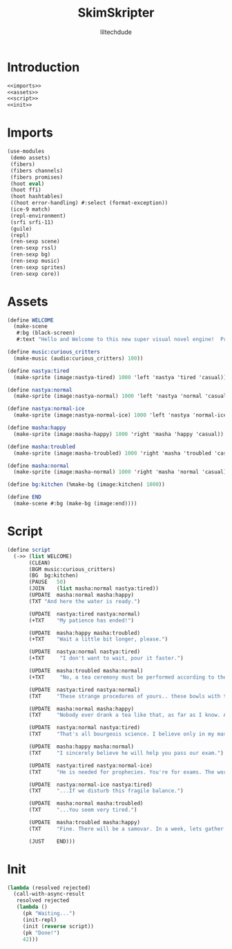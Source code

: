 #+title: SkimSkripter
#+author: liltechdude

* Introduction
#+begin_src scheme :noweb yes :tangle game.scm
<<imports>>
<<assets>>
<<script>>
<<init>>
#+end_src

* Imports
#+name: imports
#+begin_src scheme
(use-modules
 (demo assets)
 (fibers)
 (fibers channels)
 (fibers promises)
 (hoot eval)                                        
 (hoot ffi)                                         	
 (hoot hashtables)                                  	
 ((hoot error-handling) #:select (format-exception))
 (ice-9 match)                                      
 (repl-environment)                                 
 (srfi srfi-11)
 (guile)
 (repl)
 (ren-sexp scene)
 (ren-sexp rssl)
 (ren-sexp bg)
 (ren-sexp music)
 (ren-sexp sprites)
 (ren-sexp core))
#+end_src

* Assets
#+name: assets
#+begin_src scheme
(define WELCOME
  (make-scene
   #:bg (black-screen)
   #:text "Hello and Welcome to this new super visual novel engine!  Press <SPACE> to launch the game."))

(define music:curious_critters
  (make-music (audio:curious_critters) 100))

(define nastya:tired
  (make-sprite (image:nastya-tired) 1000 'left 'nastya 'tired 'casual))

(define nastya:normal
  (make-sprite (image:nastya-normal) 1000 'left 'nastya 'normal 'casual))

(define nastya:normal-ice
  (make-sprite (image:nastya-normal-ice) 1000 'left 'nastya 'normal-ice 'casual))

(define masha:happy
  (make-sprite (image:masha-happy) 1000 'right 'masha 'happy 'casual))

(define masha:troubled
  (make-sprite (image:masha-troubled) 1000 'right 'masha 'troubled 'casual))

(define masha:normal
  (make-sprite (image:masha-normal) 1000 'right 'masha 'normal 'casual))

(define bg:kitchen (%make-bg (image:kitchen) 1000))

(define END
  (make-scene #:bg (make-bg (image:end))))
#+end_src

* Script
#+name: script
#+begin_src scheme 
(define script
  (->> (list WELCOME)
       (CLEAN)
       (BGM	music:curious_critters)
       (BG	bg:kitchen)
       (PAUSE	50)
       (JOIN	(list masha:normal nastya:tired))
       (UPDATE	masha:normal masha:happy)
       (TXT	"And here the water is ready.")

       (UPDATE	nastya:tired nastya:normal)
       (+TXT	"My patience has ended!")

       (UPDATE	masha:happy masha:troubled)
       (+TXT	"Wait a little bit longer, please.")
       
       (UPDATE	nastya:normal nastya:tired)
       (+TXT     "I don't want to wait, pour it faster.")

       (UPDATE	masha:troubled masha:normal)
       (+TXT     "No, a tea ceremony must be performed according to the rules.")

       (UPDATE	nastya:tired nastya:normal)
       (TXT     "These strange procedures of yours.. these bowls with the size of a kitten's paw.. and it watery sour tea... What is the point of all these bourgeois trinkets?! Our forefathers drank a tea from kettles in samovars!")

       (UPDATE	masha:normal masha:happy)
       (TXT     "Nobody ever drank a tea like that, as far as I know. A tea was brought to the Moscow Tsardom from China in the middle of the 17th century and was initially available only to an upper classes... And a date of creating the first samovar in the Russian Empire is marked as 1740. It was made, by the way, not far away, just three hours drive from there.")

       (UPDATE	nastya:normal nastya:tired)
       (TXT     "That's all bourgeois science. I believe only in my master – The Cold. The Cold is harsh but fair. At night, he whispers to me The Entire Truth of this world... If I forget to close a window properly.")

       (UPDATE	masha:happy masha:normal)
       (TXT     "I sincerely believe he will help you pass our exam.")

       (UPDATE	nastya:tired nastya:normal-ice)
       (TXT     "He is needed for prophecies. You're for exams. The world will plunge into darkness and servants of the Lord will smash everything living apart that stands in their way...")

       (UPDATE	nastya:normal-ice nastya:tired)
       (TXT     "...If we disturb this fragile balance.")

       (UPDATE	masha:normal masha:troubled)
       (TXT     "...You seem very tired.")

       (UPDATE	masha:troubled masha:happy)
       (TXT     "Fine. There will be a samovar. In a week, lets gather at an interesting place near the Yeltsin Center. For now... The water is exactly the right temperature. Today we will try my raspberry tea.")
       
       (JUST	END)))
#+end_src

* Init
#+name: init
#+begin_src scheme 
(lambda (resolved rejected)
  (call-with-async-result
   resolved rejected
   (lambda ()
     (pk "Waiting...")
     (init-repl)
     (init (reverse script))
     (pk "Done!")
     42)))
#+end_src

